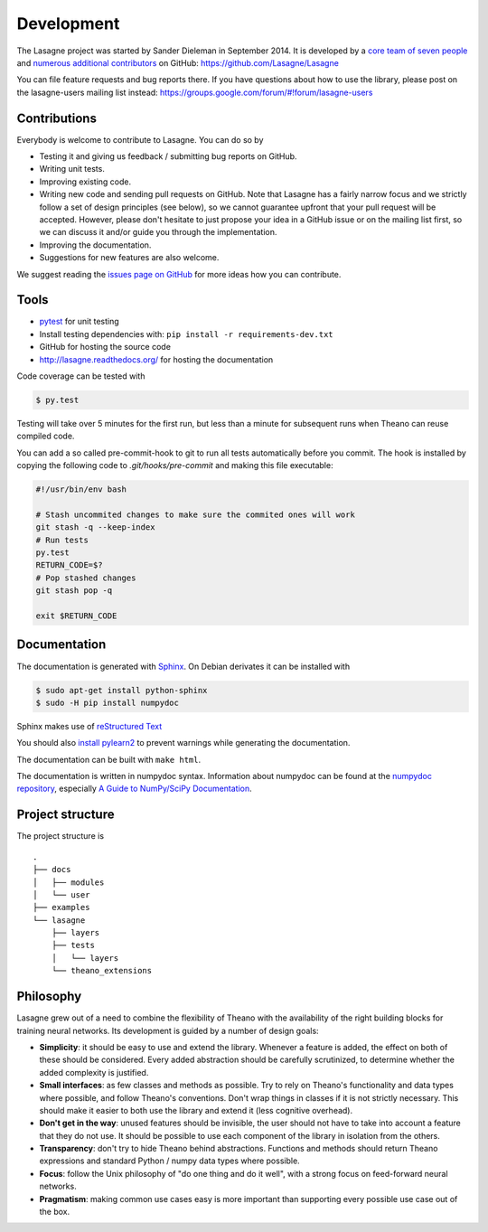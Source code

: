 Development
===========

The Lasagne project was started by Sander Dieleman in September 2014. It is
developed by a `core team of seven people`_ and
`numerous additional contributors`_ on GitHub:
https://github.com/Lasagne/Lasagne

You can file feature requests and bug reports there. If you have questions
about how to use the library, please post on the lasagne-users mailing list
instead: https://groups.google.com/forum/#!forum/lasagne-users

Contributions
-------------

Everybody is welcome to contribute to Lasagne. You can do so by

* Testing it and giving us feedback / submitting bug reports on GitHub.

* Writing unit tests.

* Improving existing code.

* Writing new code and sending pull requests on GitHub. Note that Lasagne
  has a fairly narrow focus and we strictly follow a set of design principles
  (see below), so we cannot guarantee upfront that your pull request will
  be accepted. However, please don't hesitate to just propose your idea in a
  GitHub issue or on the mailing list first, so we can discuss it and/or guide
  you through the implementation.

* Improving the documentation.

* Suggestions for new features are also welcome.

We suggest reading the `issues page on GitHub`_ for more ideas how you can
contribute.


Tools
-----

* `pytest <http://pytest.org/>`_ for unit testing

* Install testing dependencies with: ``pip install -r requirements-dev.txt``

* GitHub for hosting the source code

* http://lasagne.readthedocs.org/ for hosting the documentation


Code coverage can be tested with

.. code:: bash

    $ py.test

Testing will take over 5 minutes for the first run, but less than a minute for
subsequent runs when Theano can reuse compiled code.

You can add a so called pre-commit-hook to git to run all tests automatically
before you commit. The hook is installed by copying the following code to
`.git/hooks/pre-commit` and making this file executable:

.. code:: bash

    #!/usr/bin/env bash

    # Stash uncommited changes to make sure the commited ones will work
    git stash -q --keep-index
    # Run tests
    py.test
    RETURN_CODE=$?
    # Pop stashed changes
    git stash pop -q

    exit $RETURN_CODE


Documentation
-------------

The documentation is generated with `Sphinx <http://sphinx-doc.org/latest/index.html>`_.
On Debian derivates it can be installed with

.. code:: bash

    $ sudo apt-get install python-sphinx
    $ sudo -H pip install numpydoc

Sphinx makes use of `reStructured Text <http://openalea.gforge.inria.fr/doc/openalea/doc/_build/html/source/sphinx/rest_syntax.html>`_

You should also `install pylearn2 <http://deeplearning.net/software/pylearn2/#download-and-installation>`_
to prevent warnings while generating the documentation.

The documentation can be built with ``make html``.

The documentation is written in numpydoc syntax. Information about numpydoc
can be found at the `numpydoc repository <https://github.com/numpy/numpydoc>`_,
especially `A Guide to NumPy/SciPy Documentation <https://github.com/numpy/numpy/blob/master/doc/HOWTO_DOCUMENT.rst.txt>`_.



Project structure
-----------------

The project structure is

::

    .
    ├── docs
    │   ├── modules
    │   └── user
    ├── examples
    └── lasagne
        ├── layers
        ├── tests
        │   └── layers
        └── theano_extensions



Philosophy
----------

Lasagne grew out of a need to combine the flexibility of Theano with the availability of the right building blocks for training neural networks. Its development is guided by a number of design goals:

* **Simplicity**: it should be easy to use and extend the library. Whenever a feature is added, the effect on both of these should be considered. Every added abstraction should be carefully scrutinized, to determine whether the added complexity is justified.

* **Small interfaces**: as few classes and methods as possible. Try to rely on Theano's functionality and data types where possible, and follow Theano's conventions. Don't wrap things in classes if it is not strictly necessary. This should make it easier to both use the library and extend it (less cognitive overhead).

* **Don't get in the way**: unused features should be invisible, the user should not have to take into account a feature that they do not use. It should be possible to use each component of the library in isolation from the others.

* **Transparency**: don't try to hide Theano behind abstractions. Functions and methods should return Theano expressions and standard Python / numpy data types where possible.

* **Focus**: follow the Unix philosophy of "do one thing and do it well", with a strong focus on feed-forward neural networks.

* **Pragmatism**: making common use cases easy is more important than supporting every possible use case out of the box.



.. _issues page on GitHub: https://github.com/Lasagne/Lasagne/issues
.. _core team of seven people: https://github.com/orgs/Lasagne/teams/core-team
.. _numerous additional contributors: https://github.com/Lasagne/Lasagne/graphs/contributors

